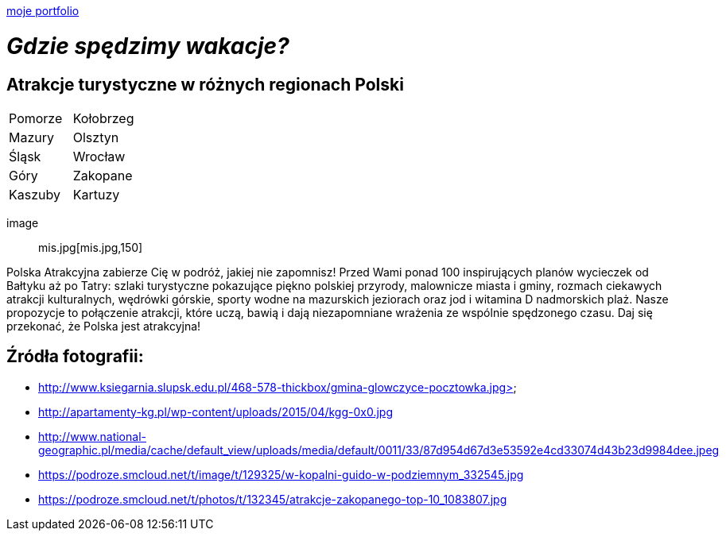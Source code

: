 https://justynapodolska.github.io/Zaliczenie/[moje portfolio]

# _Gdzie spędzimy wakacje?_ 

## Atrakcje turystyczne w różnych regionach Polski

|===
|Pomorze|Kołobrzeg
|Mazury|Olsztyn
|Śląsk|Wrocław
|Góry|Zakopane
|Kaszuby|Kartuzy
|===

 image:: mis.jpg[mis.jpg,150]
 
Polska Atrakcyjna zabierze Cię w podróż, jakiej nie zapomnisz! Przed Wami ponad 100 inspirujących planów wycieczek od Bałtyku aż po Tatry: szlaki turystyczne pokazujące piękno polskiej przyrody, malownicze miasta i gminy, rozmach ciekawych atrakcji kulturalnych, wędrówki górskie, sporty wodne na mazurskich jeziorach oraz jod i witamina D nadmorskich plaż. Nasze propozycje to połączenie atrakcji, które uczą, bawią i dają niezapomniane wrażenia ze wspólnie spędzonego czasu. Daj się przekonać, że Polska jest atrakcyjna! 

== Źródła fotografii:

* http://www.ksiegarnia.slupsk.edu.pl/468-578-thickbox/gmina-glowczyce-pocztowka.jpg>
* http://apartamenty-kg.pl/wp-content/uploads/2015/04/kgg-0x0.jpg
* http://www.national-geographic.pl/media/cache/default_view/uploads/media/default/0011/33/87d954d67d3e53592e4cd33074d43b23d9984dee.jpeg
* https://podroze.smcloud.net/t/image/t/129325/w-kopalni-guido-w-podziemnym_332545.jpg
* https://podroze.smcloud.net/t/photos/t/132345/atrakcje-zakopanego-top-10_1083807.jpg

